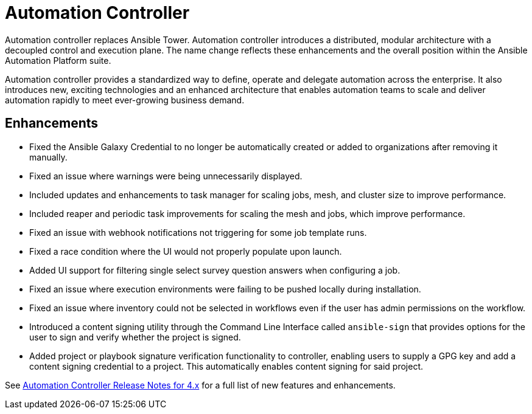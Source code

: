 // This is the release notes for Automation Controller 4.3 for AAP 2.3 release, the version number is removed from the topic title as part of the release notes restructuring efforts.

[[controller-430-intro]]
= Automation Controller

Automation controller replaces Ansible Tower.
Automation controller introduces a distributed, modular architecture with a decoupled control and execution plane.
The name change reflects these enhancements and the overall position within the Ansible Automation Platform suite.

Automation controller provides a standardized way to define, operate and delegate automation across the enterprise. It also introduces new, exciting technologies and an enhanced architecture that enables automation teams to scale and deliver automation rapidly to meet ever-growing business demand.

== Enhancements

* Fixed the Ansible Galaxy Credential to no longer be automatically created or added to organizations after removing it manually.
* Fixed an issue where warnings were being unnecessarily displayed.
* Included updates and enhancements to task manager for scaling jobs, mesh, and cluster size to improve performance.
* Included  reaper and periodic task improvements for scaling the mesh and jobs, which improve performance.
* Fixed an issue with webhook notifications not triggering for some job template runs.
* Fixed a race condition where the UI would not properly populate upon launch.
* Added UI support for filtering single select survey question answers when configuring a job.
* Fixed an issue where execution environments were failing to be pushed locally during installation.
* Fixed an issue where inventory could not be selected in workflows even if the user has admin permissions on the workflow.
* Introduced a content signing utility through the Command Line Interface called `ansible-sign` that provides options for the user to sign and verify whether the project is signed.
* Added project or playbook signature verification functionality to controller, enabling users to supply a GPG key and add a content signing credential to a project. This automatically enables content signing for said project.

See link:https://docs.ansible.com/automation-controller/latest/html/release-notes/relnotes.html#release-notes-for-4-x[Automation Controller Release Notes for 4.x] for a full list of new features and enhancements.
